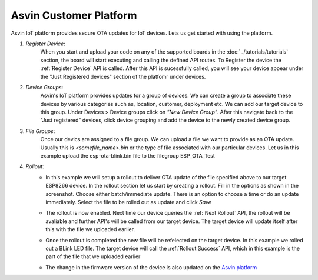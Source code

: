 Asvin Customer Platform
=======================

Asvin IoT platform provides secure OTA updates for IoT devices. Lets us get started with using the platform.

1.  *Register Device*:
        When you start and upload your code on any of the supported boards in the 
        :doc:`../tutorials/tutorials` section, the board will start executing 
        and calling the defined API routes. To Register the device the 
        :ref:`Register Device` API is called.
        After this API is sucessfully called, you will see your device appear
        under the "Just Registered devices" section of the platfomr under devices. 

        .. image:: ../images/register_edited.jpg
            :width: 400pt
            :align: center


2.  *Device Groups*:
        Asvin's IoT platform provides updates for a group of devices. We can create a group to associate these devices by various categories
        such as, location, customer, deployment etc. We can add our target device to this group. Under Devices > Device groups click on 
        *"New Device Group"*. After this navigate back to the "Just registered" devices, click device 
        grouping and add the device to the newly created device group.         

3.  *File Groups*:
        Once our devics are assigned to a file group. We can upload a file we want to provide as an OTA 
        update. Usually this is *<somefile_name>.bin* or the type of file associated with our particular devices. 
        Let us in this example upload the esp-ota-blink.bin file to the filegroup ESP_OTA_Test
    
        .. image:: ../images/upload_file.png
            :width: 400pt
            :align: center

4.  *Rollout*:
        -   In this example we will setup a rollout to deliver OTA update of the file specified above to our target ESP8266 device.
            In the rollout section let us start by creating a rollout.
            Fill in the options as shown in the screenshot.
            Choose either batch/immediate update. 
            There is an option to choose a time or do an update immediately.
            Select the file to be rolled out as update and click *Save* 

            .. image:: ../images/rollout_edited.jpg
                :width: 400pt
                :align: center

        -   The rollout is now enabled. Next time our device queries the  
            :ref:`Next Rollout` API, 
            the rollout will be avaliable and further API's will be called from our target device.
            The target device will update itself after this with the file we uploaded earlier. 

        -   Once the rollout is completed the new file will be refelected on the target device. In this example we rolled out a BLink LED file. 
            The target device will call the :ref:`Rollout Success` API,
            which in this example is the part of the file that we uploaded earlier    

        -   The change in the firmware version of the device is also updated on the 
            `Asvin platform <https://app.asvin.io/>`_  
    